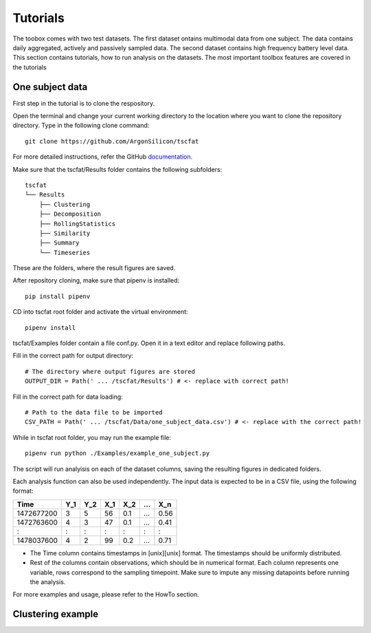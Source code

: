 Tutorials
=========

The toobox comes with two test datasets. The first dataset ontains multimodal data from one subject. The data contains daily aggregated, actively and passively sampled data. The second dataset contains high frequency battery level data. This section contains tutorials, how to run analysis on the datasets. The most important toolbox features are covered in the tutorials

One subject data
----------------

First step in the tutorial is to clone the respository.

Open the terminal and change your current working directory to the location where you want to clone the repository directory. Type in the following clone command::

	git clone https://github.com/ArgonSilicon/tscfat
	
For more detailed instructions, refer the GitHub `documentation <https://docs.github.com/en/github/creating-cloning-and-archiving-repositories/cloning-a-repository/>`_. 

Make sure that the tscfat/Results folder contains the following subfolders::

	tscfat
	└── Results
	    ├── Clustering
	    ├── Decomposition
	    ├── RollingStatistics
	    ├── Similarity  
	    ├── Summary
	    └── Timeseries        
    
These are the folders, where the result figures are saved.

After repository cloning, make sure that pipenv is installed::
	
	pip install pipenv

CD into tscfat root folder and activate the virtual environment::

	pipenv install 

tscfat/Examples folder contain a file conf.py. Open it in a text editor and replace following paths.

Fill in the correct path for output directory::

	# The directory where output figures are stored
	OUTPUT_DIR = Path(' ... /tscfat/Results') # <- replace with correct path!
	
Fill in the correct path for data loading::

	# Path to the data file to be imported
	CSV_PATH = Path(' ... /tscfat/Data/one_subject_data.csv') # <- replace with the correct path!

While in tscfat root folder, you may run the example file::

	pipenv run python ./Examples/example_one_subject.py

The script will run analyisis on each of the dataset columns, saving the resulting figures in dedicated folders.

Each analysis function can also be used independently. The input data is expected to be in a CSV file, using the following format:

+---------------+-------+-------+-------+-------+-------+-------+
| Time          | Y_1   | Y_2   | X_1   | X_2   | ...   | X_n   |
+===============+=======+=======+=======+=======+=======+=======+
| 1472677200    |  3    | 5     | 56    |  0.1  | ...   | 0.56  |
+---------------+-------+-------+-------+-------+-------+-------+
| 1472763600    |  4    | 3     | 47    |  0.1  | ...   | 0.41  |
+---------------+-------+-------+-------+-------+-------+-------+
|   :           |  :    | :     |  :    |  :    | :     |   :   |
+---------------+-------+-------+-------+-------+-------+-------+
| 1478037600    |  4    | 2     | 99    |  0.2  | ...   | 0.71  |
+---------------+-------+-------+-------+-------+-------+-------+

* The Time column contains timestamps in [unix][unix] format. The timestamps should be uniformly distributed.
* Rest of the columns contain observations, which should be in numerical format. Each column represents one variable, rows correspond to the sampling timepoint. Make sure to impute any missing datapoints before running the analysis.

For more examples and usage, please refer to the HowTo section.


Clustering example
------------------
